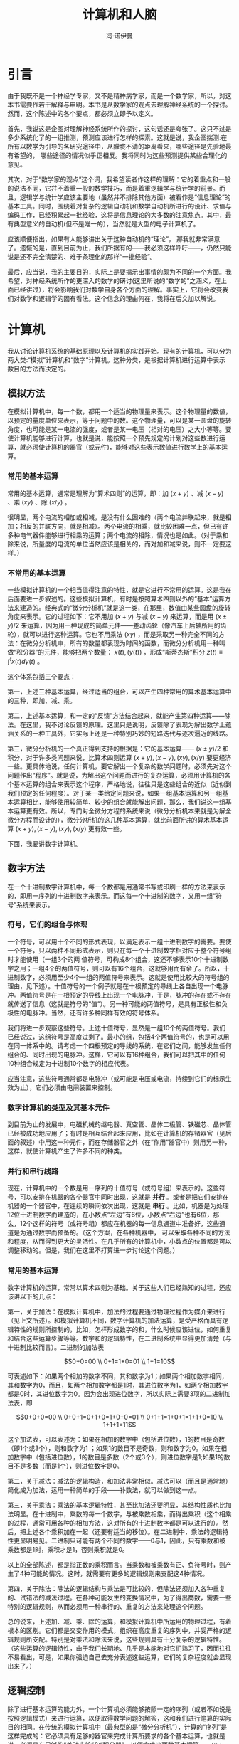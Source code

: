 #+LATEX_CLASS: book
#+LATEX_CLASS_OPTIONS:[11pt,oneside]
#+LATEX_HEADER: \usepackage{book}

#+TITLE: 计算机和人脑
#+AUTHOR: 冯·诺伊曼
#+CREATOR: 编者:wanze(<a href="mailto:a358003542@163.com">a358003542@163.com</a>)
#+DESCRIPTION: 由万泽OCR然后校对整理完成。
#+INFOJS_OPT: view:showall 


* 引言
由于我既不是一个神经学专家，又不是精神病学家，而是一个数学家，所以，对这本书需要作若干解释与申明。本书是从数学家的观点去理解神经系统的一个探讨。然而，这个陈述中的各个要点，都必须立即予以定义。

首先，我说这是企图对理解神经系统所作的探讨，这句话还是夸张了。这只不过是多少系统化了的一组推测，预测应该进行怎样的探索。这就是说，我企图揣测:在所有以数学为引导的各硏究途径中，从朦胧不淸的距离看来，哪些途径是先验地最有希望的， 哪些途径的情况似乎正相反。我将同时为这些预测提供某些合理化的意见。

其次，对于“数学家的观点”这个词，我希望读者作这样的理解：它的着重点和一般的说法不同，它幷不着重一般的数学技巧，而是着重逻辑学与统计学的前景。而且，逻辑学与统计学应该主要地（虽然幷不排除其他方面）被看作是“信息理论”的基本工具。同时，围绕着对复杂的逻辑自动机和数学自动机所进行的设计、求值与编码工作，已经积累起一批经验，这将是信息理论的大多数的注意焦点。其中，最有典型意义的自动机(但不是唯一的），当然就是大型的电子计算机了。

应该顺便指出，如果有人能够讲出关于这种自动机的“理论”， 那我就非常满意了。遗慽的是，直到目前为止，我们所据有的——我必须这样呼吁——，仍然只能说是还不完全淸楚的、难于条理化的那样“一批经验”。

最后，应当说，我的主要目的，实际上是要揭示出事情的颇为不同的一个方面。我希望，对神经系统所作的更深入的数学的硏讨(这里所说的“数学的”之涵义，在上面已经讲过），将会影响我们对数学自身各个方面的理解。事实上，它将会改变我们对数学和逻辑学的固有看法。这个信念的理由何在，我将在后文加以解说。


#+LaTeX: \mainmatter


* 计算机
我从讨论计算机系统的基础原理以及计算机的实践开始。现有的计算机，可以分为两大类:“模拟”计算机和“数字”计算机。这种分类，是根据计算机进行运算中表示数目的方法而决定的。

** 模拟方法
在模拟计算机中，每一个数，都用一个适当的物理量来表示。这个物理量的数値，以预定的量度单位来表示，等于问题中的数。这个物理量，可以是某一圆盘的旋转角度，也可能是某一电流的强度，或者是某一电压（相对的电压）之大小等等。要使计算机能够进行计算，也就是说，能按照一个预先规定的计划对这些数进行运算，就必须使计算机的器官（或元件)，能够对这些表示数値进行数学上的基本运算。

*** 常用的基本运算
常用的基本运算，通常是理解为“算术四则”的运算，即：加 $(x+y)$ 、减 $(x-y)$ 、乘 $(xy)$ 、除 $(x/y)$ 。

很明显，两个电流的相加或相减，是没有什么困难的（两个电流并联起来，就是相加；相反的并联方向，就是相减）。两个电流的相乘，就比较困难一点，但已有许多种电气器件能够进行相乘的运算；两个电流的相除，情况也是如此。（对于乘和除来说，所量度的电流的单位当然应该是相关的，而对加和减来说，则不一定要这样。）

*** 不常用的基本运算
一些模拟计算机的一个相当值得注意的特性，就是它进行不常用的运算。这是我在后面要进一步叙述的。这些模拟计算机，有时是按照算术四则以外的“基本”运算方法来建造的。经典式的“微分分析机”就是这一类，在那里，数值由某些圆盘的旋转角度来表示。它的过程如下：它不用加 $(x+y)$ 与减 $(x-y)$ 来运算，而是用 $(x \pm y )/2$ 来运算，因为用一种现成的简单元件——差动齿轮（像汽车上后轴所用的齿轮），就可以进行这种运算。它也不用乘法 $(xy)$ ，而是采取另一种完全不同的方法：在微分分析机中，所有的数量都表现为时间的函数，而微分分析机用一种叫做“积分器”的元件，能够把两个数量： $x(t) , (y(t))$  ，形成“斯蒂杰斯”积分 $z(t)\equiv \int _{  }^{ t }{ x(t)dy(t) }$ 。


这个体系包括三个要点：

第一，上述三种基本运算，经过适当的组合，可以产生四种常用的算术基本运算中的三种，即加、减、乘。

第二，上述基本运算，和一定的“反馈”方法结合起来，就能产生第四种运算——除法。在这里，我不讨论反馈的原理。这里只是说明，反馈除了表现为解出数学上蕴涵关系的一种工具外，它实际上还是一种特别巧妙的短路迭代与逐次逼近的线路。

第三，微分分析机的一个真正得到支持的根据是：它的基本运算—— $(x \pm y)/2$ 和积分，对于许多类问题来说，比算术四则运算 $(x+y),(x-y),(xy),(x/y)$ 要更经济一些。更具体地说，任何计算机，要它解出一个复杂的数学问题时，必须先对这个问题作出“程序”。就是说，为解出这个问题而进行的复杂运算，必须用计算机的各个基本运算的组合来表示这个程序，严格地说，往往只是这些组合的近似（近似到我们预定的任何程度）。对于某一类给定问题来说，如果一组基本运算和另一组基本运算相比，能够使用较简单、较少的组合就能解出问题，那么，我们说这一组基本运算更有效。所以，专门对全微分方程的系统来说（微分分析机本来就是为解全微分方程而设计的），微分分析机的这几种基本运算，就比前面所讲的算术基本运算 $(x+y),(x-y),(xy),(x/y)$ 更有效一些。

下面，我要讲数字计算机。


** 数字方法
在一个十进制数字计算机中，每一个数都是用通常书写或印刷一样的方法来表示的，即用一序列的十进制数字来表示。而这每一个十进制的数字，又用一组“符号”系统来表示。

*** 符号，它们的组合与体现
一个符号，可以用十个不同的形式表现，以满足表示一组十进制数字的需要。要使一个符号，只以两种不同形式表示，则只在每一个十进制数字相对应于整个符号组时才能使用（一组3个的两 値符号，可构成8个组合，这还不够表示10个十进制数字之用；一组4个的两值符号，则可以有16个组合，这就够用而有余了。所以，十进制数字，必须用至少4个一组的两值符号来表示。这就是使用比较大的符号组的理由，见下述）。十值符号的一个例子就是在十根预定的导线上各自出现一个电脉冲。两值符号是在一根预定的导线上出现一个电脉冲，于是，脉冲的存在或不存在就传送了信息（这就是符号的“值”）。另一种可能的两值符号，是具有正极性和负极性的电脉冲。当然，还有许多种同样有效的符号体系。

我们将进一步观察这些符号。上述十值符号，显然是一组10个的两值符号。我们已经说过，这组符号是高度过剩了。最小的组，包括4个两值符号的，也是可以用在同一体系中的。请考虑一个四根预定的导线的系统，在它们之间，能够发生任何组合的、同时出现的电脉冲。这样，它可以有16种组合，我们可以把其中的任何10种组合规定为十进制10个数字的相应代表。

应当注意，这些符号通常都是电脉冲（或可能是电压或电流，持续到它们的标示生效为止），它们必须由电闸装置来控制。

*** 数字计算机的类型及其基本元件
到目前为止的发展中，电磁机械的继电器、真空管、晶体二极管、铁磁芯、晶体管已经被成功地应用了；有时是相互结合起来应用，比如在计算机的存锗器官（见后面的叙述）中用这一种元件，而在存储器官之外（在“作用”器官中）则用另一种，这样，就使计算机产生了许多不同的种类。

*** 并行和串行线路
现在，计算机中的一个数是用一序列的十值符号（或符号组）来表示的。这些符号，可以安排在机器的各个器官中同时出现，这就是 *并行* 。或者是把它们安排在机器的一个器官中，在连续的瞬间依次出现，这就是 *串行* 。比如，机器是为处理12位十进制数字而建造的，在小数点“左边”有6位，小数点“右边”也有6位，那么，12个这样的符号（或符号耝）都应在机器的每一信息通道中准备好，这些通道是为通过数字而预备的。（这个方案，在各种机器中， 可以采取各种不同的方法和程度，从而得到更大的灵活性。在几乎所有的计算机中，小数点的位置都是可以调整移动的。但是，我们在这里不打算进一步讨论这个问题。）

*** 常用的基本运算
数字计算机的运算，常常以算术四则为基础。关于这些人们已经熟知的过程，还应该讲以下的几点：

第一，关于加法：在模拟计算机中，加法的过程要通过物理过程作为媒介来进行（见上文所述）。和模拟计算机不同，数字计算机的加法运算，是受严格而具有逻辑特性的规则所控制的，比如，怎样形成数字的和，什么时候应该进位，如何重复和结合这些运算步骤等等。数字和的逻辑特性，在二进制系统中显得更加淸楚（与十进制比较而言）。二进制的加法表 

$$0+0=00 \\
0+1=1+0=01 \\
1+1=10$$

可表述如下：如果两个相加的数字不同，其和数字为1；如果两个相加数宇相同，其和数字为0，而且，如两个相加数字都是1时，其进位数字为1，如两个相加数宇都是0时，其进位数字为0。因为会出现进位数字，所以实际上需要3项的二进制加法表，即 

$$0+0+0=00 \\
0+0+1=0+1+0=1+0+0=01 \\
0+1+1=1+0+1=1+1+0=10 \\
1+1+1=11$$

 这个加法表，可以表述为：如果在相加的数字中（包括进位数），1的数目是奇数（即1个或3个），则和数字为1 ；如果1的数目不是奇数，则和数字为0。如果在相加数字中（包括进位数），1的数目是多数（2个或3个），则进位数字是1;如果1的数目不是多数（而是1个），则进位数宇是0。

第二，关于减法：减法的逻辑构造，和加法非常相似。减法可以（而且是通常地）简化成为加法，运用一种简单的手段——补数法，就可以做到这一点。

第三，关于乘法：乘法的基本逻辑特性，甚至比加法还要明显，其结构性质也比加法明显。在十进制中，乘数的每一个数字，与被乘数相乘，而得出乘积（这个相乘的过程，通常可用各种的相加方法，这对所有的十进制数字都是可以进行的）。然后，把上述各个乘积加在一起（还要有适当的移位）。在二进制中，乘法的逻辑特性更显明易见。二进制只可能有两个不同的数字——0与1，因此，只有乘数和被乘数都是1时，乘积才是1，否则乘积就是0。

以上的全部陈述，都是指正数的乘积而言。当乘数和被乘数有正、负符号时，则产生了4种可能的情况。这时，就需要有更多的逻辑规则来支配这4种情况。

第四，关于除法：除法的逻辑结构与乘法是可比较的，但除法还须加入各种重复的、试错法的减法过程。在各种可能发生的变换情况中，为了得出商数，需要一些特别的逻辑规则，从而必须用一种串行的、重复的方法来处理这个问题。

总的说来，上述加、减、乘、除的运算，和模拟计算机中所运用的物理过程，有着根本的区别。它们都是交变作用的模式，组织在高度重复的序列中，并受严格的逻辑规则所支配。特别是对乘法和除法来说，这些规则具有十分复杂的逻辑特性。（这些运算的逻辑特性，由于我们长期地、几乎是本能地对它们熟习了，因而往往不易看出，可是，如果你强迫自己去充分表述这些运算，它们的复杂程度就会显现出来了。）


** 逻辑控制
除了进行基本运算的能力外，一个计算机必须能够按照一定的序列（或者不如说是按照逻辑模式）来进行运算，以便取得数学问题的解答，这和我们进行笔算的实际目的相同。在传统的模拟计算机中（最典型的是“微分分析机”），计算的“序列”是这样完成的：它必须具有足够的器官来完成计算所要求的各个基本运算，也就是说，必须具有足够的“差动齿轮”和“积分器”，以便完成这两种基本运算——$(x \pm y )/2$ 和 $\int _{  }^{ t }{ x(t)dy(t) }$ 。这些圆盘，即计算机的“输入”与“输出”的圆盘，必须互相连结起来（或者，更确切地说，它们的轴必须连结起来），（在早期的模型中，用嵌齿齿轮连接，后来则用电从动装置自动同步机），以便模拟所需的计算。 应该指出，连接的方式是可以按照需要而组装起来的，即随需耍解算的问题而定，使用者的意图可以贯彻在机器设计里面。这种“连接”，在早期的机器中用机械的方法（如前述的嵌齿齿轮)，后来则用插接的方法（如前述的电连接）。但不管如何，在解题的整个过程中，任何这些形式的连接，都是一种固定的装置。

*** 插入式控制
在一些最新的模拟机中，采用了进一步的办法。它们使用电的“插件的”连接。这些插入连接实际上被电磁机械继电器所控制；电磁铁使继电器通路或断路，因而产生电的激励，使连接发生变换。这些电激励可以由穿孔纸带所控制；在计算中，在适当瞬间发出的电信号，可以使纸带移动和停止（再移动，再停止 $\cdots \cdots$ 等等）。

*** 逻辑带的控制
刚才我们所说的控制，就是指计算机中一定的数字器官达到某一预定条件的情况，比如，某一个数开始变为负号，或者是某一个数被另一个数所超过等等。应当注意，如果数是用旋转圆盘来表示，它是正号或负号，就从圆盘通过零点向左还是向右转动来判定；一个数被另一数超过，则可以从它们的差成为负数而察觉出来等等。这样“逻辑”带的控制（或者更恰当地说,一种“与逻辑带控制相结合的计算状态”），是在基本的“固定连结”控制的基础之上的。

数字计算机就是从这些不同的控制系统开始的。但是，在讨论这个问题之前，我还要先对数字计算机作出一般的评述，并评述它和模拟计算机的关系。

*** 毎一基本运算只需要一个器官的原理
在开始，必须强调，数字计算机中的每一基本运算，只需要一个器官。这和大多数的模拟机相反。大多数模拟计算机是每一基本运算需要有足够多的器官，需要多少要看待解算的问题的情况而定（前面已经讲过）。但是，应该指出，这只是一个历史的事实而不是模拟机的内在要求。模拟计算机（上面所讲过的电连结方式的模拟机），在原则上，也是能够做到每一基本运算只需要一个器官的，而且它也能够采用下文所讲到的任何数字型的逻辑控制。（读者自己可以不很因难地证明，上面已经讲到的“最新”型的模拟机的控制，已经标志着向运算方式[fn::运算方式，原文是modus operandi（拉丁文），原意为运算状态或运算方法，因用此译名。——译者。]的转变。）

应该进一步说明，某些数字计算机也会或多或少地脱离了“每一基本运算只需要一个器宫”的原则，但是，再作一些比较简单的解释，这些偏离也还是可以被纳入这个正统的方案中的。（在某些情况下，这只不过是用适当的相互通讯的方法来处理双重机（或三重机）的问题而已。）在这里，我不准备进一步讨论这个问题了。

*** 由此引起的特殊记忆器官的需要
“每一基本运算只需要一个器官”的原则，需要有较大数量的器官才能被动地存储许多数，这些数是计算过程的中间结果或部分结果。就是说，每一个这种器官，都必须能“存储”一个数（在去掉这器官中前已存储的一个数之后）。它从另外一个当时与它有连结的其他器官，把这个数接受过来；而且当它受到“询问”时，它还能够把这个数“复述”出来，送给另外一个此时与它连结的器官。上述的这种器官，叫做“存储寄存器”。这些器官的全体，叫做“记忆”。在一个记忆中存储寄存器的数量，就是这个记忆的“容量”。

我们现在能够进而讨论数字计算机的主要控制方式了。这个讨论，最好从描述两个基本类型入手，并且接着叙述把这些类型结合起来的若干明显的原则。

*** 用“控制序列”点的控制
第一个已被广泛采用的基本控制方法，可以叙述如下（这里已经作了若干简化与理想化）：

计算机包括一定数量的逻辑控制器官，叫做“控制序列点”，它具有下面所讲的功能（这些控制序列点的数量相当可观，在某些较新型的计算机中，可以达到几百个）。

在采用这一种系统时，最简单的方式是:每一个控制序列点连接到一个基本运算器官上，这个运算器官受它所驱动。它还连结到若干存储寄存器上，这些寄存器供给运算的数字输入；同时，又接到另一寄存器上，这个寄存器接受它的输出。经过一定时间的延滞（延滞时间必须足以完成运算），或者在接收到一个“运算已完成”的信号之后，这个控制序列点就驱动下一个控制序列点，即它的“承接者”。（如果运算时间是变量，它的最大值为不定值或者是不能允许地漫长的话，那么，这个过程当然就需要有与这个基本运算器官的另一个增添连结。）按照这样的连接，以相同的办法一直作用下去。一直到不需要再操作为止，这就构成了一个无条件的、不重复的计算方式。

如果某些控制序列点连接到两个“承接者”上面(这叫做“分支点”），那么，就可能产生两种状态——A和B，从而得到更错综复杂的方式。A状态使过程沿第一个承接者的途径继续下去，B状态则使过程沿第二个承接者的途径继续下去。这个控制序列点，在正常时，是处在A状态的，但由于它接到两个存储寄存器上面，其中的某些情况会使过程从A变为B，或者反过来，从B变为A。比如：如果在第一个存储寄存器中出现负号，那就使过程从A转变到B；如果在第二个存储寄存器中出现负号，那就使过程从B转变到A。（注意：存锗寄存器除了存储数字之外，它还存储数字的正号或负号，因为这是任一两值符号的前置符号。）现在，就出现了各种可能性：这两个承接者可表示计算的两个析取分支。走哪个分支，取决于适当地预定的数字判据。（当“从B到A”是用来恢复进行一项新演算的原始状态时，则控制“从A到B”。）这两个待选择的分支也可能在后来重新统一起来，汇合到与下一个共同的承接者的连结上面。但是，还有一个可能性：两个分支之一，比如是被A所控制的那一个，实际上又引回到起初我们所说的那个控制序列点上（就是在这点上分为两分支的），在这种情况下，我们就遇到一个重复的过程。它一直迭代到发生一定的数字判据为止（这个判据就是从A转变到B的指令）。当然，这是一种基本的迭代过程。所有这些方法，都是可以互相结合和重叠的。

在这种情况下，正如已经讲过的模拟机的插入式控制一样，电连接的整体，是按照问题的结构而定的，即按照要解算的问题的算式而定，也就是依照使用者的目的而定。因此，这也是一种插入式的控制。在这种方式中，插接的模式可随解算问题的不同而变化，但是，在解算一个问题的全部过程中，插入方式是固定的（至少在最简单的装置中是如此）。

这个方法，可以从许多途径使它更精细起来。每一个控制序列点可以和好几个器官连接，可以激励起超过一次以上的运算。正如在上面讲过的模拟机的例子一样，这种插入连接实际上可以由电磁机械继电器去控制，而继电器又可通过纸带来控制，在计算中所产生的电讯号，使纸带移动。我在这里，就不进一步叙述这种方式所可能产生的各个变化了。

*** 记忆存储控制
第二种基本的控制方法，是记忆存储控制，它的进展很快，已经将要取代第一种方法了。这个方法可以叙述如下（这也还是作了若干简化了的）。

这种控制方式，在形式上和插入控制方法有若干相似之处。 但是，控制序列点现在由“指令”所代替了。就体现在这种方式中的大多数情况来说，一个“指令”，在物理意义上是和一个数相同的（指计算机所处理的数，参阅上文）。在一个十进制计算机中，它就是一序列十进制数字（在我们第二章中所举的例子里，它就是12个带有或不带有正、负号的十进制数字。有时，在标准的数的位置中，包含着一个以上的指令，但这种情况这里不必讨论）。

—个指令，必须指出要执行的是哪一种基本运算，这个运算的输入将从哪一个记忆寄存器中取得，运算后的输出要送到哪一个记忆寄存器去。要注意，我们已预先假定，所有的记忆寄存器的编号是成系列的，每一记忆寄存器的编号数目，叫做它的“地址”。同时，给各个基本运算编上号码，也是很便当的。这样，一个指令，只要简单地包括运算的编号和记忆寄存器的地址就成了，它表现为一列十进制数字（而且它的顺序是固定的）。

这种方式，还有一些变种。但是，在目前的叙述中，它们并不特别重要。比如，一个指令，用上面讲过的方法，也可以控制一个以上的运算；也可以指示它所包含的地址，在进入运算过程之前，以某一特定方法加以修改。（通常运用的、实际上也是最重要的修改地址的方法，是对各个地址增加一个特定的记忆寄存器。）或者，也可以用另外一些方法。如用特别的指令来控制这种修改，或者使一个指令只受上述各个操作中的某一组成部分的影响。

指令的更重要的方面是: 如上面讲过的控制序列点的例子一样，一个指令必须决定它的承接者——是否有分支（参阅上文）。我曾指出过，一个指令通常在物理意义上是和一个数相同的。因此，存储指令的自然方法（在所控制的解题过程中），是把它存锗在记忆寄存器里。换句话说，每一指令都存锗在记忆中，即在一个规定的记忆寄存器中，也就是在一个确定的地址中。这样，就给我们对指令承接者的处理，提出了许多条特定的途径。因此，我们可以规定，如果一个指令的地址在 $X$ ，其承接者的指令地址则在 $X+1$ （除非指明是逆接的情况）。这里说的“逆接”，是一种“转移”，它是一种指明承接者在预定地址 $Y$ 的特殊指令。或者，一个指令中也可以包括“转移”的子句，以规定它的承接者的地址。至于“分支”，可以很方便地被一个“有条件的转移”指令所掌握。这种有条件的转移指令，规定承接者的地址是 $X$ 或 $Y$ 。是 $X$ ，还是 $Y$ ？取决于一定的数字条件是否出现——也就是说，一个给定地址 $Z$ 的数宇，是不是负数。这样的一种指令，必须包含着一个编号，作为这种特殊形式指令的特征（这个特别的数字符号，它在指令中所占的位置，以及它的作用，和上面讲过的标志基本运算的符号是一样的），而且地址 $X, Y, Z$ 都表现为一序列的十进制数字（见上文所述）。

应该注意本节所讲的控制方式和上文讲过的插入式控制的重要区别：插入控制序列点是眞实的、物质的对象，它们的插件连结表达了要计算的问题。本节所讲的这种控制的指令，则是一种概念上的东西，它储存在记忆中；记忆中的这一特定部分，表达了要计算的问题。由于这样，这种控制方式被称为“记忆存储控制”。

*** 记忆存储控制的运算方式
在上述情况下，由于进行全部控制的各项指令都在记忆中，因而能够取得比以往任何控制方式更高的灵活性。计算机在指令的控制下，能够从记忆中取出数（或指令），对它进行加工（好像数的运算一般），然后把它归还到记忆中去（回到它原来的或其他的位置上）。这也就是说，这种方式能够改变记忆的内容——这就是正常的运箅方式。特别是它能够改变指令（因为指令存在记忆里）， 改变控制它自己的动作的有关指令，所以，建立所有各种复杂的指令系统都是可能的。在系统中，可以相继地改变指令，整个计算过程在这样控制之下进行。因此，比仅仅是重复过程复杂得多的系统，都是可能办得到的。虽然这种方法十分勉强和十分复杂，它仍然被广泛采用了，而且在现代的机械计算——或者更恰当地说，在计算程序——的实践中，具有非常重要的作用。

当然，指令系统——它意味着要解出的问题和使用者的意图是通过把指令“装放”进记忆里去的办法来同计算机互通信息。这通常是由预先准备好的纸带、磁带或其他相类似的媒介来完成的。


*** 控制的混合方式
上面讲过的两种控制——插入式和记忆存储式，可以形成各种不同的组合。关于这方面，还可以说几句。

考虑一台插入控制的计算机，如果它具有和记忆存储控制计算机所具有的那种记忆部分，它就可能用一序列数字（以适当的长度）来描述它的插接的全部状态。这个序列存储在记忆中，大体上占有几个数码的位置，即几个顺序的记忆存储器。换句话说，它可以从若干个顺序的地址中找到这个序列，其中头一个地址，可以作为这一串地址的缩写，代表整个序列。记忆部分可以负载几个这样的序列，表示几个不同的插接方案。

此外，计算机也可能是完全的记忆存储的控制方式。但除这种系统的本来有的指令外（参见上述），还可以有下列形式的指示。第一，一种使插接件复位的指令，根据在规定的记忆地址中存储的数字序列，使插接件复位。第二，一种指令的系统，能够改变各插接件中的某一定的单项。（请注意，上面这两种指令，都要求插入件必须受电控制装置——如继电器，或真空管，或铁磁芯等的作用。）。第三，一种指令，能够使控制方式从记忆存储式转为插入式。

当然，插入式方案还必须能够指定记忆存锗控制（它可预设为一规定的地址）作为一个控制序列点的承接者（如果在分支的情况下，则作为承接者之一）。



** 混合数字方法
上面的这些评述，已经足以描绘出在各个控制方式及其相互组合中的灵活性。

应该引起我们注意的更进一步的计算机的“混合”类型，是模拟原则和数字原则同时存在的计算机类型。更准确地说，在这种计算机的设计方案中，一部分是模拟的，一部分是数字的，两者互通信息（数字的材料），幷接受共同的控制。或者是，这两部分各有自己的控制，这两种控制必须互通信息（逻辑的材料）。当然，这种装置要求有能从已给定的数字转换成为模拟量的器官，也要求有从模拟量转换成为数字的器官。前者意味着从数字表达中建立起一个连续的量，后者意味着测量一个连绩的量幷将其结果以数字形式表现出来。完成这两个任务的各种元件，包括快速的电元件，是我们所熟知的。

*** 数的混合表现，以及在此基础上建造的计算机
另一类重要的“混合”型计算机，是这样的一些计算机，它在计算程序中的每一个步骤（但是，不是它的逻辑程序）,都包含了模拟的原则和数字的原则。最简单的情况是：每一个数，部分地以模拟方法表示，部分地以数字方法表示。我在下面将描述这样的一个方案，它常常表现于元件和计算机的建造和设计以及一定类型的通讯中，虽然目前还没有一种大型机器是用这种方案来建造的。

这种系统，我把它叫做“脉冲密度”系统，每一个数用一序列的顺次的电脉冲来表示（在一条线路上），因此序列的长度是各不相同的，但脉冲序列的平均密度（在时间上）就是要表达的数。当然，必须规定两个时间间隔 $t_1$ 和 $t_2$ （ $t_2$ 应比 $t_1$ 大得相当多），上述的平均数必须在 $t_1$ 与 $t_2$ 时间之内。问题中的数，如以这种密度表示时，必须先规定它的单位。或者，也可以让这个密度不等于这个数的本身，而等于它的适当的（固定的）单调函数（monotone function）——比如，它的对数（采用这一办法的目的，是当这个数很小时，可以得到较好的表达；但当这个数很大时，这种表达方法就较差了，而且会带来所有连续的阴影〔shadings〕）。

我们可以设计出能把算术四则应用于这些数的器官。于是，脉冲密度表示数的本身，而两个数的相加，只要把这两个序列的脉冲加起来就成。其他的算术运算比较需要一点窍门，但是，适用的、多少也算是巧妙的方法也还是存在的。我在这里，将不讨论如何表示负数的问题，这个问题用适当的方法还是容易解决的。

为了获得适当的准确度，每一序列在每一时间间隔 $t_1$ 内，必须包括许多个脉冲。如果在计算过程中，需要改变一个数，则它的序列的密度须随之改变，这就使这一过程比上述的时间间隔 $t_2$ 慢。

在这种计算机中，数的条件之读出（为了逻辑控制的目的），可能带来相当的麻烦。但是，仍然有许多种装置可以把这样的数（一个时间间隔内的脉冲密度）转换为一个模拟的量。（比如，每个脉冲，可以向一个缓漏电容器供给一次标准充电〔通过一给定电阻〕，并将它控制在一个合理的稳定电压水平和电漏电流值上。这两者都是有用的模拟量。）上面已经讲过，这些模拟量能够用来进行逻辑控制。

在叙述了计算机的功能和控制的一般原则之后，我将对它们的实际使用以及支配它的原理作若干述评。

** 准确度
让我们首先比较模拟计算机和数字计算机的运用。

除了其他各方面的考虑外，模拟计算机的主要局限性是它的准确度问题。电模拟机的准确度难得有超过 $1:10^3$ 的，甚至机械的模拟机（象微分分析机）在最好的情况下也只能达到 $1:10^4$ 至 $1:10^5$ 。而另一方面，数字计算机却能达到任何我们所需要的准确度。比如，我们已经讲过，12位十进制计算机，就标志着 $1:10^12$ 的准确度（我们在后面还要进一步讨论,这已经标志着现代计算机的相当典型的准确度水平）。还应该注意，数字计算机要提高准确度的话，比模拟机容易。对微分分析机来说，从 $1:10^3$ 提高到 $1:10^4$ 的准确度，还比较简单，从 $1:10^4$ 要提高到 $1:10^5$ ,就已经是现有技术所可能达到的最佳结果;用目前已有的方法，再要使准确度从 $1:10^5$ 提髙到 $1:10^6$ ,则是不可能的了。而另一方面，在数字计算机中，使准确度从 $1:10^12$ 提高到 $1:10^13$ ，仅仅是在12位数字上加上1位，这通常只意味着在设备上相对地增加 $1/12 = 8.3%$ （而且还不是计算机装置的每一部分都要如此增加），同时在速度上只损失同一比例（也不是每一处的速度都要损失），这两者的变化，都是不严重的。拿脉冲密度系统和模拟系统来比较，脉冲密度系统的准确度更差。因为在脉冲密度系统中， $1:10^2$ 的准确度要求在时间间隔 $t_1$ 中，有 $10^2$ 个脉冲，就是说，单单就这个因素来说，机器的速度就要减少100倍。速度按这样的数量级减少，是不妙的，如果要作更大的减少，一般就认为是不能允许的了。


*** 需要高度的准确度（数字的）之理由
可是，现在会产生另外一个问题，为什么这样高度的准确度（例如在数字计算机中为 $1:10^{12}$ ） ，是必要的呢？为什么典型的模拟机( $1:10^4$ )或甚至脉冲密度系统( $1:10^2$ )的准确度是不够的呢？ 我们知道，在大多数应用数学问题和工程技术问题中，许多数据的准确度不会优于 $1:10^3$ 或 $1:10^4$ ，甚至有时还达不到 $1:10^2$ 的水平。所以，它们的答案也用不着达到更髙的准确度，因为这样提高准确度是没有意义的。在化学、生物学或经济学的问题中，或在其他实际事务中，准确度的水平甚至还要低一些。可是，在现代高速计算方法的一贯经验中，都说明了：对于大部分的重要问题，甚至 $1:10^5$ 的水平还是不够用的。具有像 $1:10^{10}$ 和 $1:10^{12}$ 准确度水平的数字计算机，在实践中已被证明很有必要。这个奇怪的现象之理由，是很有趣和很有意义的。它和我们现有的数学的与数值过程的固有结构有关。

标志这些过程的特性的事实是：当这过程分析为它的各个组成元素时，过程就变得非常长了。对所有适于运用快速电子计算机的问题来说（即至少是具有中等复杂程度的问题），都是如此。根本的理由，是因为我们现在的计算过程，要求把所有的数学函数分析为基本运算的组合，即分析为算术四则或其他大致相当的运算程序。实际上，绝大多数的函数只能用这种方法求得近似值，而这种方法意味着在绝大多数情况下，需要很长的、可能是迭代的一序列基本运算（见前文所述）。换句话说，必要的运算之“算术深度”，一般是很大的。还应指出，它的“逻辑深度”则是更大的；同时，由于一个相当重要的原因——比如：算术四则必须分解为基本的逻辑步骤，因而每一次运算本身都是一条很长的逻辑链子。但是，我们这里只需要谈谈算术深度的问题。

如果有很大量的算术运算，则每一次运算所出现的误差是叠加的。由于这种误差主要地（虽然还不是完全地）是随机的，如果有 $N$ 次运算，误差将不是增加 $N$ 倍，而是大约增加 $\sqrt{N}$ 倍。仅从这一点道理来说，要得到一个 $1:10^3$ 准确度的综合结果，还不需要每一步运算都要达到 $1:10^{12}$ 的准确度。因为只有当 $N$ 为 $10^{18}$ 时， $\frac { 1 }{ 10^{12} } \sqrt{N} \cong \frac { 1 }{ 10^3 }$ 。而在最快速的现代计算机中， $N$ 也很难得大于 $10^{10}$ 。（一个计算机，每一步算术运算只需要20微秒，充其量来说，每个问题大约要解48小时，即使这样， $N$ 也只是 $10^{10}$ 左右！）。但 是，我们还得考虑其他的情况。在计算过程中所进行的运算，会把前一歩运算所发生的误差放大了。这将会极快地超过于刚才讲过的每一步准确度与要求综合结果的准确度之间的数字差距。上面讲过， $1:10^3$ 被 $1:10^{12}$ 除，得 $10^9$ ；但是，只要有425次顺次的运算，如果每一步运算只发生5%的误差，依次递增的结果，就会达到 $10^9$ 的误差了。我在这里，不准备对此问题作具体的、实际的估计，特别是因为计算技术中已有不少办法减低这个效应。但不管怎样，从大量经验所得到的结论来看，只要我们遇到的是相当复杂的问题，上述的髙度准确度水平是完全必要的。

在我们离开计算机的直接问题之前，我还要讲一下关于计算机的速度、大小以及诸如此类的事情。

** 现代模拟计算机的特征
在现有的最大型的模拟计算机中，基本运算器官的数目，大体上是一两百个左右。当然，这些器官的性质，取决于所采用的模拟过程。在不久以前，这些器官已趋向于用电的、至少也是电气-机 械的结构了（机械级是用来提高精确度的，见上述）。如果具备了周密细致的逻辑控制，这可以给这个系统加上一定的典型的数字执行器官（象所有这种类型的控制系统一样），这些器官是电磁机械继电器或真空管等（在这里，对真空管没有用到最大的速度）。 这些元件的数目，可以多到几千个。这样的一台模拟计算机，其投资甚至可能达到一百万美元的数量级。

** 现代数字计算机的特征
大型数宇计算机的结构，更加复杂。它由“作用”器官和具有“记忆”功能的器官组成。对于记忆器官，我将把“输入”和“输出”的器官都包括在内，虽然这在实践中还不是普遍应用了的。

作用器官是这样的。第一，这些器官进行基本的逻辑操作: 读出叠合，把各个脉冲结合起来，并可能也要读出反叠合（此外，就不需要具有再多的功能了。虽然有时也还有更复杂的运辑运算器 官）。第二，这些器官可以再产生脉冲：恢复逐渐消耗的能量；或: 只把机器的这部分的脉冲，简单地提高到另一部分的较高的能量水平上面来（这两种功能都叫做放大）。有些器官，还可以恢复脉冲所需要的波形和同步（使之在一定的允差和标准之内）。请注意，我刚才所说的第一种逻辑运算，正是算术运算的基本要素（参阅上文）。


*** 作用元件，速度的问题
所有上述的功能，从历史顺序上说，是由下列元件来完成的：电-机械继电器,真空管，晶体二极管，铁磁芯，晶体管，或各种包括上述元件的小型线路。继电器大约可以达到每个基本逻辑动作需 要 $10^{-2}$ 秒的速度。真空管则可以把速度提髙到 $10^{-5}$ 到 $10^{-6}$ 秒的数量级（在最佳的情况下,可达到 $10^{-6}$ 秒的一半或四分之一）。铁磁芯和晶体管等，即被归类为固态装置的元件，大约可以达到 $10^{-6}$ 秒的水平（有时可达 $10^{-6}$ 秒的几分之一）；而且差不多可扩展到每基本逻辑动作只需 $10^{-7}$ 秒的速度领域内，甚至还可能更快一些。其他还有一些装置（我们这里不拟讨论了），可以使速度更进一步提高。我预期，在下一个十年，我们有可能达到 $10^{-8}$ 至 $10^{-9}$ 秒的速 度水平。

*** 所需的作用元件的数目
在大型现代计算机中，作用器官的数目，随计算机类型之不同而各异，大约从3,000个到30,000个左右。在其中,基本的算术运算通常是由一种组件来完成的（更准确地说，是由一组或多或少地 合并起来的组件来完成的)。它叫做“算术器官”。在一个大型的现代计算机中，这个器官，大约包括从300个到2,000个的作用元件，随型式不同而定。

我们在下面还要说到，若干作用器官的一定组合，可用来完成某些记忆的功能。一般地说，这需要200个到2,000个作用器官。

最后，适当的“记忆”集合，需要有辅助的子组件，它由作用器官组成，用以为记忆集合服务和管理它们。对于那些不包括作用器官的记忆集合来说（详见后文。用该处的术语来说，这是记忆分级的第二级水平），这个功能可能需要300至2,000个作用器官。 对于整个记忆的各个部分来说，相应需要的辅助的作用器官，可能相当于整个计算机作用器官的50%左右。


*** 记忆器官的存取时间和记忆容量
记忆器官属于几种不同的类别。据以分类的特征是“存取时间”。存取时间可定义如下: 第一，存取时间是存储已在计算机其他部分出现的数的时间。（通常是在作用器官的寄存器中出现的，见 下文。）或者是移出记忆器官中已经存入的数的时间。第二，当被 “询问”时，记忆器官对机器的其他部分，“重述”已经存入的数所需要的时间。这里所说的机器的其他部分，是指接受这个数的元件（通常是指作用器官的寄存器）。为方便起见，可以把这两个时间分别说明（叫做“存入”时间或“取出”时间）；或者就用一个数值，即用这两个时间中较大的一个来代表，或者用它们的平均数。再者，存取时间可能变化，也可能不变化，如果存取时间并不取决于记忆地址，它就叫做“随机存取”。即使存取时间是可变的，我们也只采用它的一个数值，通常是用它的最大值，或用它的平均值。（当然，存取时间的平均值，将取决于待解算问题的统计性质。）不管怎样，为了简化起见，我在这里将只使用一个单一的存取时间值。

*** 以作用器官构成的记忆寄存器
记忆寄存器可以用作用器官构成。它们具有最短的存取时间，但却是最费钱的。这样的一个寄存器，连同它的存取设备，对每一个二进制数字（或每一个正号、负号），就需要至少是4个真空管的 线路（如用固态元件时，可以少一点儿）。而对每个十进制数字来说，真空管的数目还要大4倍以上。我们上面讲过的12位十进制数字（和正、负符号）的系统，则一般需要196个真空管的寄存器。 但另一方面，这样的寄存器具有一个或两个基本反应的存取时间，这些时间和其他各种可能的时间比较起来，还是非常快的。同时，有几个这样的寄存器可以为整个装置带来一定的经济效益；对于其他形式的记忆器官来说，必须用这种作用器官构成的寄存器，作为“存入”和“取出”的器官；而且，作为算术器官的一部分，也需要有一个或两个（某些设计中甚至还需要三个）的这种寄存器。总而言之，如果这种寄存器的数目适当的话，它会比我们初看起来的估计要经济一些，同时，在这个范围内，计算机的其他器官也很需要这样的记忆寄存器作为其附属部分。可是，把这种作用器官构成的记忆寄存器，用来配备大容量的记忆器官，看来是不适宜的。而这样大容量的记忆器官是几乎所有的大型计算机都需要的。（请注意，这个观察推论只是适用于现代的计算机，即在电子管时代及其以后的计算机。在此以前的继电器计算机中，继电器就是作用器官，而用继电器构成的记忆寄存器则是记忆的主要形式。因此，请注意，以下的讨论，也请读者了解为仅是适用于现代计算机的。）

*** 记忆器官的谱系原理
如上所述，对于那些庞大的记忆容量，必须运用其他型式的记忆器官。因此，就引入了一个记忆的“谱系”原理（Hierarchic principle）。这个原理的意义可叙述如下：

一个计算机，为了完成它的应有功能(解算要它解答的问题)， 它需要一定数目的记忆容量，比如说，在一定的存取时间〖时，需荽 记忆N个宇。要在存取时间£内提供这个字，可能存在着技术 上的困难，或者在经济上非常昂贵(技术上的困难，也往往是通过昂 贵的费用表示出来的)。但是，在这个存取时间《内，可能幷不需要 提供所有的这#个字，而只需要提供一个相当戚少了的数目—— 个字。而且，当在存取时间£内供应了	个字之后，整个容量

的JV个字，只是在一个更长的存取时间，时才需要。这样分析下 去，我们可能进一步遇到这样的情况：在一个长于〖而短于，的存 取时间内,提供一定的中间容量——即少于N字而多于M宇，可能 是最经济的。最普通的方案，是规定一序列的记忆容量况丶凡丶… iV^丶况以及一序列的存取时间‘心…‘以*。这样的两个谱 系的序列，使全部记忆容量划分得更加精确；而存取时间的规定 则比较放松了一点。这两个谱系的序列是：

<^，和纟而且在存取时间6时，需要相应的 容量iV；个字，此处（为了使这两个序列和我们 刚才所说的一致，读者应该了解，凡=况“=，。） 在这个方案中，每一个*_的值，代表记忆谱系的一个水平；记忆的 谱系，共有个水平。
B忆元件，存取间题
在一个现代的大型高速计算机中，记忆谱系的水平总数，将至 少是三级，或可能是四级丶五级水平。

第一级水平，常常就是指我们在上面讲过的寄存器的水平。这


一级的风，在差不多所有的计算机设计中，都至少是3个字，或者 更多一些。有时甚至曾提出要达到20个字。存取时间则是计 算机的基本开关时间（或可能是这个时间的两倍)。.

第二级的水平，常常是靠专门的记忆器官的帮助来达到的。这 些专门的记忆器官，和计算机其他部分用的开关器官不同，和用于 上述第一级水平的开关器官不同。这个水平所用的记忆器官，通 常须有记忆容量#2,约从几千个字到几万个字（几万个字的容量， 在目前还是在设计阶段中）。其存取时间& 一般比上述第一级水 平的存取时间^长5倍至10倍。

更髙级的各级水平，其记忆容量W的增加，一般是每级增加 10倍左右。存取时间6的增长，比这还要快一些。但是，同时还须 考虑限制和规定存取时间的若干规则C参见后文)。现在就进一步 详细讨论这个问题，似乎是过于具体了。

最快速的记忆元件，即专门的记忆器官（不是作用器官，见前 述），是某些静电装置和磁心阵列。在目前来看，磁心阵列的使用， 肯定居于优势，虽则其他的技术方法（静电丶铁-电体等)也可能再 入或进入达个领域。在记忆谱系的较高的水平上面，目前使用磁 鼓和磁带的最多，磁盘也曾被建议采用幷加以探索。
存取时两的槪念之复杂性
上面所讲的三种装置，都受特殊的存取规则和限度所制约。磁 鼓的各个部分，是顺序地和循环地出现的，以供存取。磁带的记忆 容量实际上是无限制的，其各个部分的出现则按照一个固定的直 綫顺序，需要时，它还可以停下来或反向移动。所有这些方案，都 可以和各种不同的安排结合起来，以便使计算机的功能和固定的 记忆序列之间得到特定的同步。


任何记忆谱系的最后一级，都必须和外间世界发生关系。所 谓外间世界，是计算机所关连的外界，也就是计算机能够直接互通 讯息的外界，换句话说，就是计算机的输入和输出器宫。计算机的 输入和输出器官，一般都是用穿孔纸带或卡片；在输出端，当然也 有用印刷纸片的。有时，磁带是计算机最后的输入-输出系统，而 把它翻译成为人们能够直接使用的媒介（穿孔卡片或印刷纸片）的 工作，则是在机器以外进行的。

下面是若干存取时间的绝对值：现有的铁磁芯记忆装置，是 5〜15微秒。静电记忆装置，是8〜20微秒。磁鼓记忆装置，每分 钟2,500〜20,000转，即每转24〜3毫秒，在这24〜3毫秒内，可供 应1〜2,000个字。磁带的速度，已达每秒70,000綫，即毎14微秒 1綫，一个字约包含5〜15綫。

直接地址的原理

所有现有的计算机及其记忆装置，都使用“直接地址”。就是 说，记忆中的每一个字，都有一个自己的数码地址，作为这个字以 及它在记忆中的位置的唯一标志。（上面所说的记忆，是指记忆谱 丶系的各个水平的总体而言。）当记忆的字在读出或写出时，即须明 确规定它的数码地址。有时，幷不是记忆的所有部分都是在同一 时间里能够存取的。（见上述；在多级记忆中，可能不是所有的记 忆都在同一时间内被接受的，而是按一定的存取优先规定先后被 接受。）在这种情况下，对记忆的存取，取决于在需要存取时计算机 的一般状况。可是，对于地址和地址的指定位置，则永远不应该有 任何含糊之处。


第二部分人脑
我们在上面的讨论，已经提供了比较的基础，而比较则是本书 的目的。我曾相当详细地叙述了现代计算机的本质，以及组成计 算机的宽广的可供抉择的种种原理。现在，我们有可能转入另一 项比较，即与人类神经系统的此较。我将讨论这两类“自动机”之 间的相似与不相似之点。找出它们相类似的要素，将引向我们所 熟悉的领域。同时，还有若干不相类似的要素。这些相异之处，不 仅存在于大小尺寸和速度等比较明显的方面，而且存在于更深入丶 更根本的方面，包含:功能和控制的原理，总体的组织原理等等。我 的主要目的，是探讨后一方面。但是，为了对这些作出恰当的评 价，把相类似的地方和那些更表面的不同之处（如大小丶速度等）， 幷列和结合起来讨论，也是需要的。因此，下面的讨论，也同时对 这些内容给以相当的强调。
第八章神经元功能简述

对神经系统作最直接的观察，会觉得它的功能显时易见地是 数字型的。我们有必要比较充分地讨论这个事实，以及讨论作出 这一判断所依据的构造和功能。

神经系统的基本元件，是神经细胞，或称神经元。神经元的正 常功能，是发出和传播神经脉冲。这个脉冲,是一种相当复杂的过 程，有着各种不同的表现——电的丶化学的和机械的。但是，看来


它却是一个相当单一的规定的过程，就是说，它在任何条件下都是 一致的；对于变化范围相当广阔的刺激来说，它表现出一种在本质 上是可以再现的丶单一的反应。

让我较详细地讨论和这本书的内容有关的神经豚冲的各个方

面。
第九章神经脉冲的本质

神经细胞包含一个细胞体，从它那儿，还直接或间接地引出一 个或多个分支。每一个分支，叫做细胞的轴突（axon)。神经豚冲 就是沿着每一根轴突所传导的一种连绩的变化。传导一般是以固 定的速度进行的，这个速度也可能是神经细胞的一个功能。正如 前面所说，上述变化的情况，可以从多方面来看。它的特征之一是 必然存在着一种电扰动5事实上，人们往往也把这个变化描述为一 种电扰动。这个电的扰动，通常具有大约50毫伏的电位和约1毫 秒的时间。与电扰动同时，沿着轴突还发生着化学变化。即在豚 冲电位和经过的轴突面积内，细胞内液(intracellular fluid)的离子 构成起了变化，因而，轴突壁（细胞膜）的电化学性质——如电导 率丶磁导率等，也起了变化。在轴突的末端，化学性质的变化就更 加明显；在那里，当豚冲到达时，会出现一种特殊的具有标志性的 物质。最后，可能还有着机械变化。细胞膜各种离子导磁率的变 化，很可能只能从它的分子的重新取向排列才能发生，这就是一种 机械变化，即包括这些构成成分的相对位置的变化。

应该说明，所有这些变化都是可逆的。就是说，当豚冲过去之 后，所有轴突周围的各种条件丶所有它的耝成部分，都可以恢复到

原来的状态。

因为所有这些效应，都在分子的水平上进行（细胞膜的厚度， 大约只有几个十分之一微米左右，即约l〇_B厘米。这就是细胞膜 所包括的大的有机分子的尺寸)。因此，上述电的丶化学的和机械 的效应，其间的区分是不很淸楚的。在分子水平上，在这些变化之 间，幷无截然的区别:每一次化学变化，都是由决定分子相对位置变 化的分子内力的变化而引起的，因此，它又是机械的诱发过程。而 且，每一个这样的分子内力的机械变化，都影响到分子的电性质， 因而引起电性质的变化和相对电位水平的变化。总之，在通常的 (宏观）尺度上，电的丶化学的丶机械的过程，是能够明确区分的，不 属于这一类，就属于那一类；但是，在接近分子水平的神经细胞膜 中，所有这些方面都合幷起来因此，很自然地，神经豚冲就成 为这样一种现象，我们可以从这几个方面中的任何一个方面去考 察它。
剌激的过程

如前所述，已经充分显现出来的神经豚冲是可以比较的，而不 管它是怎样被诱发出来的。由于它的特性幷不是非常明确的（它 可以被看作是电的过程,也可以看作是化学的过程等），因此，它的 诱发原因，同祥也可以旣归之于为电的原因，又归之于化学的原 因。而且，在神经系统内，大多数的神经豚冲，又是由一个或多个 其他神经豚冲所引起的。在这些情况下，这一诱发的过程(神经脉 冲的剌激)，可能成功，也可能不成功。如果它失败了，那就是最初 发生了一个扰动，而在几毫秒之后，扰动就消失了，沿着轴突幷没 有扰动的传导。如果它成功了，扰动很快就形成一种标准的形式 (近似于标准)，幷以此形式沿着轴突传导。这就是说，如上所述，

这一标准的神经豚冲将沿着轴突移动，看来，不管诱发过程的具体 细节如何，神经脉冲在表现形式上是相当地独立的。

神经脉冲的刺激，—般产生在神经细胞的细胞体内或其附近〇 它的传导，则是沿着轴突进行的。

由脉冲引起的剌激脉冲的机制，它的数字特性

我现在可以回到这一机制的数字性质上面来。神经豚冲可以 很淸楚地看作是两值符号，它的含意是：无豚冲时表示一个值（在 二进制数字中为0)，豚冲出现时表示另一个值（在二进制数字中 为1)。当然，它应该被描述为在某一特定轴突上的变化（或者，不 如说是在某一特定神经元上各轴突的变化)，幷且，可能在相关于 其他事件的一个特定时间内。因此，它们可以用一种特殊的丶逻辑 作用的符号（二进制数字中的0或1)来表示。	‘

上面已经讲过，在给定神经元的轴突上发生的豚冲，一般是由 冲击在神经元细胞体上的其他豚冲所激发的。这个剌激，通常是 有条件的，就是说，只有这些原发豚冲的一定组合和同步性，才能 激发出我们所讲过的派生豚冲，而其他条件是产生不了这种激发 作用的。这就是说，神经元是一个能够接受幷发出一定的物理实 体（豚冲）的器官。当它接受那些具有一定组合和同步性的豚冲 时，它会被刺激而产生自己的豚冲；反之，它就不能发出自己的豚 冲。描述对哪一类豚冲作出什么反应的规律，也就是支配这个作 为作用器官的神经元的规律。

很明显，对数字计算机中一个器宫的功能之描述，对数字器宫 作用与功能的描述，都已经特征化了。这就支持了我们原先的断 定:神经系统具有着一种“最初看见的”①数字特性6
①这个词，作者用了一句拉丁文——prima facie,按字典的诠释，原意是第一次

让我对“最初看见的”这个形琴词多说几句。上述描述，包含 着某些理想化与简化，这在后面我们还要讨论的。如果考虑到这 些情况，神经系统的数字性质，就不是那么淸楚与毫无疑问的了。 但是，我们在前面所强调的那些特点，的确是首要的显着的特点。 所以，我从强调神经系统的数字特性来开始本章的讨论，看来还是 比较适宜的。
神经反应丶癍乏和恢复的时间特性
在讨论本题之前，需要对神经细胞的大小丶功率消耗和速度等 等，作出若干定向性的评述。当我们把神经细胞与它的主要的“人 造对手”（现代的逻辑与计算机器之典型作用器官)相比较时，这些 情况特别有启发意义。这些人造的典型作用器官，当然就是眞空 管和最近发展起来的晶体管了。

上面已经讲过，神经细胞的刺激，一般都在它的细胞体附近发 生。事实上，一个完全的正常的刺激，可以沿着一条轴突进行。就 是说，一个适当的电位的或化学的刺激，如果适当地集中而施加到 轴突的一点上，将在那里引起一个扰动，它很快就会发展为一个标 准的豚冲，从被刺激的点，沿着轴突向上和向下进行。上面所讲的 通常的剌激，往往发生在从细胞体伸展出来一耝分支附近，虽然这 些分支的尺寸更小，但它基本上还是轴突，刺激从这组分支传到神 经细胞体去，（然后又传到正常的轴突上去）。这一组刺激接收器， 叫做树状突起(dendrites)。由其他豚冲(或其他多个豚冲）而来的 正常的刺激，是从传导这豚冲的轴突（或多个轴突）的一个特殊末 端发射出来的。这个末端叫做突触(synapse)。（一个豚冲，不管它
看见或第一次观察(on the Hrst view)。作者这样说，是因为按本书以后的分析，神经

系统的数字性质幷不是完全没有问题的■>——译注


只能通过一个突触引起刺激，或者是当它沿轴突传导时，它都可以 直接刺激别的轴突，只有封闭的轴突除外。这个问题，在这里不需 要讨论。但从这一现象来说，是有利于这样一个短路过程的假定 的。）刺激穿过突触的时间，大约是1CT4秒的几倍。这个时间被定 义为：从豚冲抵达突触开始，一直到在被刺激的神经元的轴突之 最近点上发生刺激脉冲为止。但是，如果我们把神经元作为逻辑 机的作用器官来看，上述规定幷不是表示神经元反应时间的最有 意义的方法。理由是：当刺激豚冲实现之后，被刺激的神经元幷不 能立即恢复到它原有的丶被刺激前的状态。这就叫做癍乏，即：它 不能立即接受另一豚冲的刺激，不能作出标准的反应。从机器的 经济观点来说，更重要的是量度这样一个速度：当一个引起了标准 反应的刺激发生之后，需要多少时间，另一刺激才能引起另一个标 准反应。这个时间，大约为1.5 xl(T2秒。从以上两个不同数字， 很明显地可以看出，实际上刺激通过突触的时间，只需要这个时间 (1CT2秒)的百分之一丶二，其余时间都是恢复时间，即神经元从刺激 刚过后的疲乏状态恢复到在刺激前的正常状态。应该指出，疲乏 的恢复，是逐渐的，在更早一点的时间（大约在0.5 xl(T2秒时），神 经元就能够以非标准的形式作出反应，也就是说，它也可以产生一 个标准的反应，不过必须新的剌激比在标准条件下所需要的刺激 更加强烈。这种情形，还具有更加广泛的意义，在后面我们还要再 讲到的。

因此，讲到神经元的反应时间，要看我们采用什么样的定义， 大体上在1(T4到1CT2秒之间，而后面的那个定义，意义更大一些。 和这个时间相比，在大型逻辑机中使用的现代眞空管和晶体管，它 们的反应时间约在1CT6和10_7秒左右（当然，我在这里也是指完 全恢复时间，即器官恢复到它的刺激前状态的时间）。这就是说，在

这方面，我们的人造元件比相应的天然元件优越，大约快104〜l〇6 倍左右。

至于大小尺寸的此较，就和这个结论很不相同。估计大小的 途径有许多，但是最好的方法还是拿它们一个一个地估计。

神经元的大小，它和人造元件的比较

神经元的綫形尺寸，对这一种神经细胞和对另一种神经细胞， 是各不相同的。某些神经细胞，彼此很紧密地集合成一大团，因 此，轴突就很短；而另外一些神经细胞，要在人体中距离较远的部 分之间传递豚冲，因而它们的綫形长度可以与整个人体的长度相 比较。为了要得到不含糊的和有意义的比较，一个办法是把神经 细胞中逻辑作用部分与眞空管丶晶体管的逻辑作用部分相比。对 于神经细胞，逻辑作用部分是细胞膜，它的厚度大约是1(T5厘米 的几倍。至于眞空管的逻辑作用部分，是栅极到阴极的距离，大约 是10*"1厘米到1(T2厘米的几倍> 对晶体管来说,这就是“触须电极” 间的距离，即非欧姆电极——“发射极”和“控制电极”的距离，大约 为这些零件的直接作用环境的三分之一，其数值约为略小于1〇-2 厘米。因此，从綫形尺寸来说，天然元件要比我们的人造元件小 103倍左右。

其次，比较它们的体积也是可能的。中央神经系统所占空间， 大约是处在一公升左右的数量级上（在人脑中），亦即103立方厘 米。在中央神经系统中所包括的神经元数目，一般估计在l〇1G个 的数量级上，或者还要多一些。因此，每个神经原的体积，可估算 为l〇H立方厘米。

眞空管或晶体管的装配密度，也是可以估计的,虽则这一估计 幷不能绝对地毫无疑问。看来，在双方的比较中，各个眞空管或晶


体管装配起来的密度，要比单一元件的实际体积，能够更好地衡畺 元件大小的效率。按今天的技术水平，把几千个眞空管装配在一 起，大约需要占据几十立方呎的容积;而把几千个晶体管装配在一 起，则需要占据一个或几个立方呎的容积。以后者（晶体管）的数 字，作为今天的最佳纪录，则几千个（1〇3)作用器官需要占据1〇5立 方厘米的容积，故毎一个作用器官的体积为10〜1〇2立方厘米。因 此，在占用容积（体积）方面，天然元件比人造元件要小1〇8〜1〇9 倍。把这个比数，同上述綫形尺寸的比数对比时，綫形尺寸的比 数，最好是把它看作为体积比数的根据，它应该是体积比数的立方 根。把体积比数1〇8〜1〇9开立方，其立方根是0.5〜IX 1〇3,这个 推算结果，和上节我们直接求得的綫形尺寸比数是相当吻合的。

能置的消耗，与人造元件的比较

最后，应该进行能量消耗的比较。一个作用的逻辑器官，从它 的性质来说，是不作任何功的：刺激脉冲，比起它激发起来的豚冲 来说，只要有几分之一的能量就足够了。在任何情况下，在这些能 量之间，幷不存在着内在的与必要的关系。因此，这些元件中的能 量，差不多都是散逸了，即转变为热能而不作相应的机械功。因 此，能量的需用量，实际上就是能量的消耗量，所以我们可以谈这 些器官的消耗量。

在人类的中央神经系统(人脑）中，能量消耗大约在10瓦特的 数量级。因为人脑中约有1〇1(>个神经元，所以毎个神经元的能量 消耗约为1CT9瓦特。而一个眞空管的典型能量消耗量约在5〜10 瓦特的数量级上。一个晶体管的典型能量消耗量约在10—1瓦特的 数量级上。由此可以看到，天然元件的能量消耗比人造元件要 小108〜109倍。这个比例，和刚才所说的体积比较的比例，是相

同的。
比较的总结

把上面的比较总结一下。按大小对比，天然元件比人造元件 的相对比较系数是1〇8〜1〇9，天然元件远较人造元件优越。这个 系数是从綫形尺寸的比例乘立方求得，它们的体积比较和能量消 耗比较，也是这个系数。和这个情况相反，人造元件的速度，比天 然元件快，两者的比较系数是：人造元件比天然元件快1〇4〜1〇& 倍。

我们现在可以根据上述数量的评价来作出一定的结论。当 然，应该记住，我们前面的讨论还是很肤浅的，因而现在所得出的 结论，随着今后讨论的展开，将需要作出很多修正。可是，无论如 何，值得在现在就提出一定的结论。这几个结论如下：

第一，在同样时间内，在总容量相等的作用器宫中（总容量相 等，是以体积或能量消耗相等来作定义），天然元件比人造元件所 能完成的动作数目，大约要多1〇4倍。这个系数，是由上面已求得 的两个比例数相除而得出来的商数，即1〇8〜1〇9/1〇4〜105。

第二，这些系数还说明，天然元件比自动机器优越，是它具有 更多的但却是速度较慢的器官。而人造元件的情况却相反，它比 天然元件具有较少的丶但速度较快的器官。所以，一个有效地组织 起来的大型的天然的自动系统（如人的神经系统），它希望同时取 得尽可能多的逻辑的（或信息的）项目，而且同时对它们进行加工 处理。而一个有效地组织起来的大型人造自动机（如大型的现代 计算机)，则以连续顺序地工作为有利，即一个时间内只处理一项， 或至少是一个时间_内处理的项目不多。这就是说，大型丶有效的天 然自动机，以高度“幷行”的綫路为有利；大型丶有效的人造自动机，


则幷行的程度要小，宁愿以采取“串行”綫路为有利(此处请参阅本 书第一部分关于幷行与串行綫路的叙述）。

第三，应该注意，幷行或串行的运算，幷不是随便可以互相替 代的（象我们在前面的第一点结论中，为了取得一个单一的“效率 评分”，简单地把天然元件在大小上的有利系数，除以它在速度上 的不利系数那样)。更具体地说，幷不是任何串行运算都是能够直 接变为幷行的，因为有些运算只能在另一些其他运算完成之后才 能进行，而不能同时进行（即它们必须运用其他运算的结果)。在 这种情况下，从串行型式转换为幷行型式，是不可能的，或者是只 有在同时变化了它的逻辑途径和过程的耝织之后才有可能。相反 地，如果要把幷行型式改为串行，也将对自动系统提出新的要求。 具体地说，这常常产生出新的记忆需要，因为前面进行的运算的答 案，必须先储存起来，其后的运算才能进行。所以，天然的自动机 的逻辑途径和结构，可能和人造的自动机有相当大的区别。而且， 看来人造自动机的记忆要求，需要比天然自动机更有系统丶更严密 得多。

所有这些观点，在我们以后的讨论中，还会再提出的。

第十章刺激的判据

最简单的——基本的逻辑判据
我现在能够进而讨论在前面叙述神经作用时所作的理想化与 简单化了。我当时就曾经指出，在叙述中是存在着这两方面的，而 且在前面简化掉的内容，幷非都是无关宏旨而是应该给以评价的。 正如前面已指出的，神经元的正常输出，是标准的神经豚冲。

它可以由各种形式的刺激诱发出来，其中包括从其他神经元传递 来的一个或多个脉冲。其他可能的刺激，是外界世界的一些现象， 这些现象是某些特定的神经元特别敏威的（如光丶声丶压力丶温度 等），同时，它们还使这神经元所在的机体发生物理的和化学的变 化。我现在从上述第一种情况开始，即从讨论其他神经元传递来 的剌激豚冲幵始。

在前面曾经观察到，这个特定的机制（由于其他神经豚冲的适 当组合而引起的神经脉冲刺激)，使我们可以把神经元和典型的基 本的数字作用器宫相比较。进一步说，如果一个神经元，和两个其 他神经元的轴突接触（通过它的突触），而且它的最低刺激需求C即 引起一个反应脉冲的最小要求）就是两个同时进来的豚冲，则这个 神经元实际上就是一个“与”器官，它进行合取的逻辑运算（文宇上 就是“与”)，因为它只在两个刺激同时作用时才能发生反应。另一 方面，如果上述神经元的最低刺激需求是仅R有一个豚冲到达就 够了，那么，这个神经元就是一个“或”器官，就是说，它进行析取的 逻辑运算（文字上就是“或”），因为在两个刺激之中只要有一个发 生作用，就能产生反应。

“与”和“或”是基本的逻辑运算。它们和“无”在一起（“无”是 否定的逻辑运算)，就构成’基本逻辑运算的完整体系。一切其他的 逻辑运算，不管多么复杂，都可以从这三者的适当组合而完成。我 在这里，将不讨论神经元怎样能够刺激出“无”运算，或者我们用什 么办法来完全避免这种运算。这里所讲的，已经足以说明前面所 强调的推论：如此看来，神经元可以当作是基本的逻辑器官，因而 它也是基本的数字器官。


更复杂的剌激判据
但是，这还是对现实情况的一种简化与理想化。实际的神经 元，作为系统中的一部分,幷不是这样简单地耝织的。

有一些神经元，在它们的细胞体上，确实只有一丶两个（或者只 有为数不多的几个)其他神经元的突触。但是，更常见的情况却是 一个神经元的细胞体上，有着其他许多神经元轴突的突触。甚至 有时有这种情况，一个神经元出来的好几个轴突，形成对其他一个 神经元的好几个突触。因而，可能的刺激源是很多的。同时，可能 生效的刺激方式，比上述简单的“与”和“或”的系统具有更加复杂 的定义。如果在一个单独的神经细胞上，有许多个突触，则这个神 经元的最简单的行为规律，是只有当它同时地接收到一定的最低 要求数目的（或比这更多的)神经脉冲时，才产生反应。但是，很有 理由设想，在实际中，神经元的活动情况，要比这个更加复杂。某 些神经脉冲的组合之所以能刺激某一给定神经元，可能不只是由 于豚冲的数目，而且是由于传递它的突触的空间位置关系。就是 说，我们可能遇到在一个神经元上有几百个突触的情况，而剌激的 组合之是否有效（使这神经元产生反应豚冲)，不只是由刺激的数 目来规定，而且取决于它在神经元的某一特定部位的作用范围（在 它的细胞体或树状突起系统上)，取决于这些特定部位之间的位置 关系，甚至还取决于有关的更复杂的数量上和几何学上的关系。

M 值

如果刺激的有效程度的判据是上面讲过的最简单的一种：（同 时地）出现最低需求数目的刺激豚冲，那么，这个最低需求的刺激 数目叫做这个神经元的闽值。我们经常用这种判据（即阈值)，来 • 40 •


叙述一个给定神经元的刺激需求。可是，必须记住，剌激的需求幷 不限于这个简单的特性，它还有着比仅仅是达到阈值(即最小数目 的同时剌激)复杂得多的关系。

总和时间

除此之外，神经元的性质，还会显示出其他的复杂性，这是仅 仅用标准神经脉冲叙述刺激-反应关系时所没有讲到的。

我们在上面讲到的“同时性”，它不能也不意味着实际上准确 的同时性。在各种情况下，有一段有限的时间——总和时间，在这 段时间内到达的两个豚冲，仍然象它们是同时到达的那样作用。 其实，事情比这里所说的还要复杂，总和时间也可以不是一个非常 明确的槪念。甚至在稍为长一点的时间以后，前一个豚冲仍然会 加到后一个紧接着的豚冲上面去，只不过是在逐渐戚弱的和部分 的范围内而已。一序列的脉冲，即使已超出总和时间，只要在一定 的限度内，由于它们的长度，其效应还是比单独的豚冲大。疲乏和 恢复现象的重叠，可以使一个神经元处于非正常的状态，即：它的 反应特性和它在标准条件下的反应特性不同。对所有这些现象， 已经取得了一批观察结果（虽然这些观察是或多或少地不完全 的）。这些观察都指出，单个的神经元可能具有（至少在适当的特 殊条件下)一个复杂的机制，比用简单的基本逻辑运算型式所作出 的刺激-反应的敎条式叙述,要复杂得多。
接收器的剌激判据
除了由于其他神经元的输出（神经脉冲）而引起的神经元刺激 之外，对于其他神经元刺激的因素，我们只需要说几件事情。正如 已经讨论过的，这些其他因素是外界世界的现象（即在机体表面的

现象），对这些现象，某些特定的神经元是特别敏威的(如光丶声丶压 力丶温度等)，幷在这神经元所在的机体内引起物理的与化学的变 化。对其他神经元的输出豚冲能作出反应的神经元，通常叫做接 收器。但是，我们可以更适当地把能够对其他剌激因素作出反应 的神经元，也叫做接收器。幷且对这两类范嗪的神经元，分别称为 外接收器和内接收器以示区别。

从上述情况，刺激判据的问题又重新发生了。现在，需要给出 在什么条件下，神经豚冲的剌激才发生作用的判据。

最简单的剌激判据，仍然是用闽值表示的判据，这就是前面讲 过的由于神经豚冲而引起的神经元剌激的情况。这就是说，剌激 的有效性之判据，可以用剌激因子的最小强度来表示。比如，对于 外接收器来说，这种判据是光照的最小强度,或在一定的频率带内 所包含的声能的最小强度，或过压力的最小强度，或温度升髙的最 小强度等等。或者，对内接收器来说，是临界化学因素集中的最小 变化，相关物理参数值的最小变化等等。

但是，应该注意，阈值的刺激判据，不是唯一可能的判据。在 光学现象中，许多神经元所具有的反应，是对光照度变化的反应 (有时是从亮到暗，有时是从暗到亮)，而不是对光照度达到的特定 水平。这些反应，可能不是一个单独的神经元的，而是在更复杂的 神经系统中神经元的输出。我不拟在这里详细讨论这个问题。观 察上述已有的论据，已足以指出，对接收器来说，阈值的刺激判据， 不是在神经系统中唯一的判据。

现在，让我重复一下上面所讲的典型例子。我们都知道，在威 光神经中，某些神经纤维不是对光照的任何特定（最小）水平作出 反应，而是只对水平的变化产生反应;就是说，在某些神经纤维中， 是由于从暗到亮发生反应，•有些则是由于从亮到暗发生反应。换

句话说，形成刺激判据的，是水平的增长或戚低，即水平的微商之 大小，而不是水平本身之髙低。

神经系统的这些“复杂性”对神经系统功能结构及对功能的作 用，看来应当在这里讲一下。有一种看法是：我们很可以想象，这 些复杂性没有起到任何功能上的作用。但是，我们应该更有兴趣 地指出，我们可以想象这些复杂性有着功能上的作用。应该对这 些可能性说几点。

我们可以设想，在基本上是按数字原则组织的神经系统中，上 述复杂性会起着“模拟”的作用，或至少是“混合”式的作用。曾经 有人提出，由于这些机制，有着更为奥妙的综合的电效应，可能对 神经系统的功能发生影响。在这里，某些一般的电位起着重要的 作用，神经系统则按电位理论问题的解答而作出反应。这些问题 比通常用数字判据丶剌激判据等来描述的问题，具有更基本的丶不 那么直接的性质。由于神经系统的特性仍然可能基本上就是数字 性质的，因此，上述这些效应如果眞是存在的话，它们会和数字效 应相互作用；这就是说，它可能是一种“混合系统”的问题，而不是 一个纯粹的模拟系统的问题。好几位作者很热心地沿着这个方向 作出种种推测，如果在一般文献中，应该引述这些作者的工作；但 是，在这里，我就不准备用专门术语来进一步讨论这个问题了。

上述的这种类型的复杂性，如果象前面讲过的那样，用基本作 用器官的数目来说，可以说，一个神经细胞不只是一个单一的基本 作用器官;计算这些作用器官数目的任何有意义的努力，都使我们 认识这一点。很明显地，甚至比较复杂的刺激判据，也具有这个效 应。如果神经细胞被细胞体上各突触的一定组合的刺激所作用 (而不是被别的形式的刺激所作用)，那么，基本作用器官的数目， 必须推定为突触数目，而不是神经细胞的数目。如果上述“混合”

型的现象被进一步地澄淸了，这种作用器宫数目的计算还要更困 难一些。用突触的数目来代替神经细胞的数目，会使基本作用器 官的数目增加相当大的倍数，比如10倍到100倍。这种情况，当 我们考虑基本作用器宫的数目时，是应该记住的。

虽然，我们现在已经讲过的各个复杂性，可能是不相关的，但 是，它们会给系统带来部分地模拟的性质，或者一种混合的性质。 在任何情况下，这些复杂性都会增加基本作用器官的数目，如果这 个数目是由任何相当的判据所决定的话。这个增加，可能是大约 10倍到100倍。
第十一章神经系统内的记t乙问题

我们的讨论，直到现在，还未考虑到一种元件，它在神经系统 中的存在是具有相当根据的，如果不是已经肯定了的话。这种元 件在一切人造计算机中起着极其重要的作用，而且它的意义，可能 是原则上的而不是偶然的。这种元件就是记忆。因此，我现在要 讨论在神经系统中的这个元件，或者更准确地说，是这个耝件。

刚才说过，在神经系统内，存在着一个记忆部分(或者，也可能 是几个记忆部分)。这是一种推测和假设，但是，我们在人造计算自 动机方面的所有经验，都提出了和证实了这个推测。同样，在讨 论开始时，我们应该承认，关于这个组件（或这些耝件）的本质丶物 理体现及其位置，都还是一个假说。我们还不知道，从实物上来 看，神经系统中的记忆器官究竟在哪里？我们也不知道，记忆是一 个独立的器官呢，还是其他已知器官的特定部分之集合？它也许 存在于一个特殊的神经系统中，而且这可能是一个相当大的系统。

它可能和细胞体的遗传学机制有某些关系。总而言之，我们对记 忆的本质及其位置，现在仍然是无知的，象古希腊人以为心脏在横 隔膜里面一样无知。我们所知道的唯一事情，就是在神经系统中， 一定有着相当大容量的记忆；因为很难相信，象人类的神经系统这 样复杂的自动机，怎么能够没有一个大容量记忆。
估计神经系统中记忆容置的原理
让我谈一下这个记忆可能有的容量。

对于人造自动机（如计算机)，已经有了相当一致的确定记忆 “容量”的标准方法。因此，把这个方法推广到神经系统上面来，看 来也是合理的。一个记忆，能够保持一定的最大数量的信息，而信 息都能够转换成为二进位数字的集合，它的单位叫做“位”（bit)% 对一个能够保存一千个十进制的8位数目字的记忆，我们说，它的 容量是l，〇〇〇x 8 X3.32兰2.66X104位。因为一个十进制数字，大 体相当于l〇g210兰3.32位。（上述十进制数字转换为位的方法，是 由G. E.申南〔G. E. Shannon〕和其他学者在关于信息论的经典着 作中建立的。）很明显，十进制的三位数字，大约相当于10位，因为 二1，024,这个数近似于10s。（故按此计算，一个十进制数字，大 致相当于¥~兰3.33位。）所以，上例中记忆的容量是2.66X104 位。根据同样的推理，一个印刷体或打字机体字母的信息容量是 log2SSg6.45位（一个字母，有2 x26 + 35=88个选择。式中的2 是表示大写或小写两种可能;26是字母的数目；35是常用的标点符 号丶数学符号和间隔的数目。当然，上述这些数目是和信息的文字 内容有关系的)。所以，一个保持一千个字母的记忆，其容量即为
bit，即二进制的位，在计算技术名词中简称为11位％——译注

6,450 = 6.45xl〇3位。按照同样的槪念，对于更复杂的信息的记忆 容量，也是可以用这个标准信息单位——位来表示的，比如对几何 形状的记忆容量（当然，给定的几何形状必须具有一定程度的准确 幷且是肯定了的），或对颜色差别的记忆容量（其要求与上述对几 何形状的相同）等等。按照上述原理，我们就可以运用简单的加 法，计算各类信息的各个组合数目，从而规定它们的记忆容量。
运用上述规则估计记忆容置

一台现代计算机所需要的记忆容量，一般约在105到106位的 数量级上。至于神经系统功能所需要的记忆容量，据推测要比计 算机的记忆容量大得多。因为我们在前面已经看到，神经系统是 比人造自动机(如计算机)大得多的自动系统。神经系统的记忆容 量，比上面这个1〇6到1〇6位的数字究竟要大多少，我们现在还很难 说。但是，提出一些祖略的定向性的估计，还是可以做得到的。

一个标准的接收器，大约每秒可以接受14个不同的数字印 象，我们可以把它算作是同样数目的位（即14位)。这样，假定101G 个神经细胞都是在适当情况下作为接收器（内接收器或外接收 器），则每秒钟的信息总输入为14xl〇w位。我们还进一步假定， 在神经系统中幷没有眞正的遗忘，我们所接受的印象会从神经活 动中的重要领域里(即注意力中心)转移出去,但是它幷没有眞正被 完全抹去(关于这个假定，已经有了一些证据)。那么，我们就需要 估计一个通常的人类的生活期间，比如说，我们算这个期间是60 年吧，这就是2 X109秒左右。按照上节的推算方法，在这期间需 要的总记忆容量则为：14xl〇1Gx2xl〇9=2.8><l〇2G位。这个容 量，比我们承认的现代计算机的典型记忆容量1〇6到1〇6位大得多 了。神经系统的记忆容量比计算机超过这么多的数量级，看来也

不是不合理的，因为我们在前面已经观察到,神经系统的基本作用 器官的数目，与计算机的相比，也是超过许多个数量级的。
记忆的各种可能的物理体现

记忆的物质体现，还是一个未解决的问题。对于这个问题，许 多作者提出了许多不同的解答。有人假设，各个不同神经细胞的阈 值(或者更广泛地说，刺激判据)，是随时间而变化的，它是这个细 胞的以前历史的函数。因此，经常使用一个神经细胞，会降低它的 阈值，就是说，戚低它的剌激需求，等等。如果这个假设是眞的话， 记忆就存在于刺激判据的可变性之中。这无疑是一种可能性，但 是我在这里不准备去讨论这个问题。

这个槪念的一个更强烈的表现，是假定神经细胞的连接(即传 导轴突的分布）随时间而变化。这就意味着以下的状况是存在的。 —个轴突如果长久废弃不用，在后来用时就会不发生作用了。另 一方面，如果很频繁地（比起正常使用来说）使用一个轴突，那么， 就会在这个特定的途径上形成一个有着较低的阈值（过敏的刺激 判据）的连接。在这种情况下，神经系统的某一部分就会随时间及 其以前的历史而变化，这样，它自己就代表着记忆。

记忆的另一种形式，它是明显地存在的，是细胞体的遗传部 分：染色体以及组成它的基因显然是记忆要素，它们的状态，影响 着幷在一定程度上决定着整个系统的功能。因此，可能存在着一 个遗传的记忆系统。

此外，可能还有一些其他的记忆形式，其中的一些也是似乎颇 有道理的。在细胞体的一定面积上，有某些特殊的化合物，它们是 可以自我保持不变的，这也可能是记忆的要素。人们可以设想，这 是一种记忆，如果他认为有遗传的记忆系统的话。因为在基因中


存在的这些自我保持不变的性质，看来也可以位于基因之外，即在 细胞的其他部分。

在这里，我就不列举所有这些可能的推测了，虽然这些其他的 许多可能性，和上面所说的可能性具有相等的丶甚至是更多的道 理。我只在这里指出，虽然我们还不能找到记忆究竟在神经细胞 的哪一些特殊部分，但是，我们仍然能够提出记忆的许多种物理体 现，而且这些推断都有着不同程度的理由。

和人造计算机相比拟

最后，我应该说明，各个神经细胞系统，彼此通过各个可能的 循环途径相互剌激，也可以构成记忆。这就是由作用要素（神经细 胞）做成的记忆。在我们的计算机技术中，这类记忆是常常使用 的，幷且具有重要意义。事实上，它还是首先在计算机上采用的一 种记忆形式。在眞空管型的计算机中，“触发器”就是这种记忆的 元件。这些触发器是成对的眞空管，相互起着开关和控制的作用^ 在晶体管技术中，实际上还在其他各种型式的高速电子技术中，都 允许和要求使用这些像触发器一类的组件，这些组件，正如早期眞 空管计算机中的触发器一样，也可以作记忆要素之用。
K忆的基础元件不需要和基本作用器官的元件相闻

必须注意，神经系统使用基本作用器官作为记忆元件，是不适 宜的。这样的记忆，可以标志为‘‘用基本作用器官组成的记忆”，它 从各方面的意义来说，都是很浪费的。但是，现代的计算机技术却 是从这样的装置开始的。第一台大型的眞空管计算机ENIAC的 第一级记忆（即最快和最直接的记忆），就是完全运用触发器的。 然而，ENIAC虽然是很大型的计算机(有22,000个眞空管），但从

今天的标准来看，它的第一级记忆的容量却是很小（只保持几打10 位的十进制数字)。这样的记忆容量，只不过相当于几百个位，肯 定小于103位。今天的计算机，为要在计算机的规模和记忆容量之 间保持适当的平衡，它大体上有1〇4个基本作用元素，而记忆容量 则为106至1〇6位。达到这个要求，是靠运用在技术上与基本作用 器官完全不同的记忆方式。眞空管的或晶体管的计算机，它的记 忆都是用一种静电系统（阴极射綫管），或者用经过适当布置的大 量的铁磁芯等。在这里，我将不作出这些记忆方式的完全分类，因 为还有其他的重要的记忆方式，很不容易归入这些分类，比如，声 延迟式丶铁电体式丶磁致伸缩延迟式等等(这里所列举的方式，还可 以大大增加）。我在这里只不过企图指出，记忆部分所使用的元件， 是和基本作用器官的元件完全不同的。

上述这些事实，对于我们理解神经系统的结构，看来是非常重 要的a这个问题，现在还是基本上没有得到解答。我们已经知道 神经系统的基本作用器官（神经细胞)。所以，我们很有理由相信， 一个容量很大的记忆是和这个系统联合在一起的。但是，我们应 该极大地强调，我们现在还T知道，神经系统的记忆基本元件，它 们的物理实体究竟是什么型 k的。
第十二章神经系统的数字部分 和模拟部分
我们在上面已经指出神经系统记忆部分的若干深入广泛的根 本问题，现在最好是进而讨论其它的题目了。但是，对于神经系统 中尙不淸楚的记忆组件，还有一个比较次要的方面，应该在这里说


几句。这就是关于神经系统中模拟部分与数字部分（或“混合”部 分）间的关系。对于这些问题，我将在下面作一个简短的丶不完备 的补充讨论，然后，我们就进入与记忆无关的问题的探讨了。

在这里，我想观察的问题是：在神经系统中的过程，它的性质 可以变化，从数字的变为模拟的，从模拟的又变回来成为数字的， 如此反复变化，这是我们在前面指出过的。神经脉冲(即神经机制 中的数字部分），可以控制这样一个过程的特别阶段：比如某一特 定肌肉的收缩或某一特定化学物质的分泌。这个现象，是属于模 拟类型的，但它可能是神经豚冲序列的根源：由于适当的内接收器 感受到这个现象而发生豚冲。当这样的豚冲发生之后，我们又回 到过程的数字方面来了。刚才说过，从数字过程变为模拟过程，又 从模拟过程变回到数字过程，这样的变化，可以往复好几次。所以 说，系统中的神经脉冲部分，其性质是数字的；而系统中化学的变 化或机械的位置变化（由于肌肉收缩)，则是属于模拟的性质，这两 者互相变换，因而使任何特定的过程带上混合的性质。
遣传机制在上述问题中的作用
在上面所讲的过程中，遗传现象起着特别典型的作用。基因 本身，很显然地是数字系统元件的一部分。但是，基因所发生的各 个效应，包括刺激形成一些特殊的化学物质，即各种特定的酶（它 是基因的标志），而这却是属于模拟的领域的。这就是模拟和数字 过程的相互变化的一个特别显着的例子。也就是说，基因可以归 入模拟和数字交互变化类型中的一个因素；这个更广阔的类型，我 们在上节中已经更槪括地谈过了。


第十三章代码，及其在机器功能 的控制中之作用

让我们现在转入记忆以外的其他问题。我要讲的是组织成逻 辑指令的某些原理。这些原理，在任何复杂自动系统的功能中，都

是相当重要的。

首先，我要引入讨论这个问题所需要的一个术语。使一个自 动机能够承接幷按此完成若干有组织的任务的逻辑指令系统，就 叫做代码。所谓逻辑指令，是指象在适当的轴突上出现的神经脉 冲之类的东西，事实上，这可以指任何诱发一个数字逻辑系统C如 神经系统）幷使它能够重复地丶有目的地作用的东西。
完全码的槪念
在讲到代码时，下列的代码的区分问题就突出来了。一个代 码，可以是完全的，用神经豚冲的术语来说，它规定了一序列的豚 冲和发生豚冲的轴突。这种完全码，完全规定了神经系统的一定 的行为，或者，正如上面比较过的那样，规定了相应的人造自动机 的一定行为。在计算机中，这些完全码是许多指令组，它给出了一 切必要的规则。如果自动机要通过计算解出一个特定的问题，它 必须由一套完全码来控制。现代计算机的运用，要依仗使用者的 一种能力：发展和规定出任何给定问题(这个问题是要这个机器解 算的）所必需的完全码。
短码的槪念
和完全码相对的，还存在着另一类代码，我们最好把它叫做


短码。它是根据以下的槪念形成的。

英国的逻辑学家R.图灵在1927年证明（在图灵以后，许多 计算机专家把图灵的原理以各种特定方法用于实践)：有可能发展 一种代码指令系统，这种指令能够使一个计算机象另一个特定的 计算机那样操作。这种使一个计算机换仿另一计算机的操作的指 令系统，就叫做短码。让我们现在稍为具体地来讨论这些短码的 发展及其运用的典型问题。

我已经讲过，一个计算机是被代码丶符号序列（通常是二进制 符号，即一序列位)所控制的。在任何支配某特定计算机的运用的 指令中，必须明确：哪些位（一序列的信息）是机器的指令，这些指 令将使机器做些什么？

对于两个不同的计算机来说，这些有意义的位序列（二进制信 息序列）是不必相同的，它们对于各自相应的计算机运算的作用， 也是可以完全不相同的。所以，如果对一个机器，给以一耝专用于 另一个机器的指令，这样，对这个机器来说，这些指令就是无意义 的（至少是部分地无意义的）。也就是说，这些信息序列，对于这台 机器来说，是不完全属于有意义的信息序列的范围。或者，如果这 台机器“服从”这些无意义的指令时，这些指令会使它作出在原来 设计为解出某一问题的耝织方案以外的操作。一般地说，它将使 这台机器不能进行有目的的操作;这种操作是解决一个具体的丶有 组织的任务，即解出需要解算的问题的答案所要求的。
短码的功能

按照图灵的方案，一个代码，如果要使一台机器象另一台特定 的机器那样操作的话（即；使前者捵仿后者)，必须要做到以下各 点。它必须包括这祥的指令(指令是代码的进一步的具体细节，这

• 52 •

个指令是这台机器所能理解幷有目的地服从的），它能够使机器检

查毎一个收到的指令，幷决定这个指令是否具有适用于第二台机 器的结构。它必须包括足够的指令(用第一机器的指令系统表达)， 使这台机器发生动作，这些动作，和第二台机器在这一指令影晌之 下发生的动作相同。

上述图灵方案的一个重要结果是：用这个方法，第一台机器可 以模仿任何其他一台机器的行为。这种使机器跟着另一台机器做 的指令结构，可能和第一台机器所实际包含的一种特性完全不同。 就是说，这种指令结构的性质，实际上可以此第一 _台机器所具有的 性质复杂得多，即：第二台机器的指令中的每一个指令，可以包括 第一台机器所完成的许多次运算。它可以包括复杂的丶重复的过 程和任何多次的动作。一般地说，第一台机器在任何时间长度内 和在任何复杂程度的可能的指令系统控制之下，能够完成任何运 算，只要这些运算是由“基本”的操作构成的就成（所谓基本的操 作，就是指基础的丶非复合的和原始的操作)。

把这种派生的代码，叫做短码，是由于历史的原因。这些短 码，当初是作为编码的辅助方法发展起来的。由于需要给一台机 器编出比它自己本来的指令系统更简短的代码，因此，就用这样的 处理方法:把它当作是一台完全不同的机器，这台机器具有更方便 的丶更充分的指令系统，它能允许更简单丶不那么琐碎的丶更直率的 编码。
第十四章神经系统的逻辑结构

现在，我们的讨论最好再引向其他复杂的问题。我前面讲过，


这就是和记忆或和完全码与短码无关的问题。这些问题，是有关 于任何复杂自动系统(特别是神经系统）的功能中逻辑学和算术的

作用。
数字方法的鬣要性

这里要讨论的一个相当重要的问题，是这样的:任何为人类所 使用，特别是为控制复杂过程使用而建造起来的人造自动化系统， 一般都具有纯粹逻辑的部分和算术部分，也就是说，一个算术过程 完全不起作用的部分和一个算术过程起着重要作用的部分。这是 由于这样的事实.•按照我们思惟的习惯和表达思惟的习惯，如果要 表达任何眞正复杂的情况而不依赖公式和数字，是极其困难的。

一个自动化系统，要控制象恒定的温度丶或恒定的压力丶或人 体内化学平衡等类型的问题，如果一个人类的设计者要把这些任 务列成公式时，他就必须运用数字的等式或不等式来表达这些任 务。
数字方法和逻辑的相互作用
而在另一方面，要完成上述任务，又必须有和数字关系无关的 方面，即必须有纯粹的逻辑方面。这就是某些定性的原理，包括不 依赖数字表达的生理反应或不反应，比如我们只需要定性地叙述： 在什么环境条件的组合下，会发生什么事件，而哪些条件的耝合，

则是不需要的。
预计需要高准确度的理由
上述叙述说明，神经系统，当被看作是一个自动系统时，肯定 具有算术的部分和逻辑的部分，而且算术的需要，和逻辑的需要同
样重要。这意味着说，在硏究神经系统时，从一定意义上来说，我 们是和计算机打交道，同时，用计算机理论中熟悉的槪念来讨论神 经系统，也是需要的。

用这样的观点来看，立刻就会出现以下的问题:当我们把神经 系统看作是一台计算机时，神经系统中的算术部分，需要有什么样 的准确度呢？

这个问题之所以极为重要，是由于以下理由：所有我们在计算 机上面的经验都证明，如果一台计算机，要处理象神经系统所处理 的那些复杂的算术任务，很明显，计算机必须要由准确度水平相当 高的装置组成。原因是计算的过程是很长的，在很长的计算过程 中，各个步骤的误差不但会相加起来，而且，在前面的计算误差还 会被后面的各个部分所放大。因此，计算机所需要达到的准确度 水平，要比这个计算问题的物理本质所要求的准确度水平高得相 当多。

因此，人们可以作出这样一种推测：当神经系统被看作是一台 计算机时，它必须有算术的部分，而且，它必须以相当高的准确度 来进行运算。因为在我们所熟悉的人造计算机中，在复杂的条件下， 准确度需要达到10位或12位的十进制数字，这还是不算过分的。

上面这个推测结论，肯定是不合道理的。虽然这样，或者说正 是由于这样，我们值得把这样的推论提出来。
第十五章使用的记数系统之本质：

它不是数字的而是统计的

前面已指出过，我们知道了神经系统怎样传送数字材料的一

些事情。它们通常是用周期性的或近似周期性的豚冲序列来传送 的。对接收器施加的每一个强烈的激励，会使接收器在绝对失效 限度过去之后毎次很快地作出反应。一个较弱的激励，也将使接 收器以周期性或近似周期性的方法来反应，但是反应豚冲的频率 比较低，因为，在下一个反应成为可能之前，不仅要等绝对失效限 度过去，而且甚至要一定的相对失效限度过去之后才能再有反应。 因此，定量的激励之强度，是由周期性的或近似周期性的豚冲序列 来表示的，而豚冲的频率，则恒为激励强度的单调函数。这是一种 信号的调频系统，信号强度被表达为频率。这些事实，人们在亲觉 神经的某些神经织维中直接观察到了，同时，在传送关于压力的信 息的神经中，也直接观察到这些现象。

值得注意的是:上面所讲的频率，不是直接等于刺激的任何强 度，而是刺激强度的单调函数。这就可以引进各种标度效应，幷且 可以很方便而恰当地用这些标度来作出准确度的表达式。

应该注意，上面所讲的频率，一般在每秒50至200个豚冲左 右。

很淸楚，在这些条件下，象我们在上面讲到的那种精确度（10 位至20位十进制数字!）是超出可能范围的了。因此，神经系统是 这样一台计算机，它在一个相当低的准确度水平上，进行非常复杂 的工作。根据刚才说的，它只可能达到2位至3位十进制数字的 准确度水平。这个事实，必须再三强调，因为我们还不知道，有哪 一种计算机在这样低的准确度水平上却能可靠地丶有意义地进行 运算的。

我们还要指出另一个事实。上述系统不但带来较低的准确度 水平，而且，它还有相当髙水平的可靠程度。很显然，在一个数字 系统的记数中，如果失掉了一个豚冲，那么，其结果必然是信息的


意义完全歪曲了，就是说，成为无意义的。但是，如果上面所讲的 这一种类型的系统，即使失掉了一个豚冲，甚至失掉了好几个豚冲 (或者是不必要地丶错误地插入了一些脉冲），其结果是：与此有关 的频率（即信息的意义）只是有一点不要紧的畸变而已。

现在，就产生了一个需要解答的重要问题：对于神经系统，作 为计算机，从它的算术结构和逻辑结构的相互矛盾的现象中，我们 可以得出什么重要推论来呢？

算术运算中的恶化现象;算术深度和 逻鞲深度的作用

上面提出的这个问题，对于曾经硏究过在一长串计算过程中 准确度的恶化现象的人来说，答案是很淸楚的。如上所述，这种恶 化，是由于误差叠加起来的积累，更重要的是由于前面计算的误差 被后面各计算步骤所放大了。这种误差的放大，原因在于这些步 骤相当多的算术运算是顺次串行的，换句话说，在于运算过程的 “算术深度”很大。

许多运算按顺序系列进行的事实，不只是这种程序的算术结 构的特点，而且也是它的逻辑结构的特点。这就可以说，准确度的 恶化现象，和前面讲过的情况一样，也是由于运算程序的很大的 “逻辑深度”而产生的。

算术的准确度或逻鞲的可靠度，它们的相互转换

应该指出，正如前面讲过的，神经系统中所使用的信息系统， 其本质是统计性质的。换句话说，它不是规定的符号丶数字的精确 位置的问题，而是信息出现的统计性质问题，即周期性或近似周期 性的豚冲序列的频率问题等等。


所以，看来神经系统所运用的记数系统，和我们所熟悉的一般 的算术和数学的系统根本不同。它不是一种准确的符号系统，在 符号系统中，符号的记数位置丶符号的出现或不出现等，对消息的 意义具有决定性。它是一种另外的记数系统，消息的意义由消息 的统计性质来传送。我们已经看到，这种办法怎样带来了较低的 算术准确度水平，但却得到较高的逻辑可靠度水平。就是说，算术 上的恶化，换来了逻辑上的改进。
可以运用的信息系统的其他统计特性
从上面已经讲过的内容，很明显地提出了另一个问题。我们 已经说过，一定的周期性或近似周期性的豚冲序列，传送着淌息， 亦即信息。这是消息的显着的统计性质。是不是还有其他的统计 性质可以同样地作为传送信息的工具呢？

到目前为止，用来传送信息的消息，它的唯一统计性质，就是 豚冲的频率（每秒钟的脉冲数)，我们已经知道，消息是一种周期性 或近似周期性的豚冲序列。

很明显，消息的其他统计特性也是可以被运用的:刚才讲的频 率，是一个单一的豚冲序列的性质，但是，每一个有关的神经，都包 含有大量的神经织维，而每一根神经谶维，都能传送许多的豚冲序 列。所以，完全有理由设想，这些豚冲序列之间的一定的（统计的） 关系，也是可以传送信息的。在这一点上，我们很自然地会想到各 种相关系数以及诸如此类的办法。


第十六章人脑的语言不是数学的语言

继续追踪这个课题，使我们必须探讨e首的问题。我曾指出， 神经系统是基于两种类型的通讯方式的。一种是不包含有算术形 式体系的，一种是算术形式体系的。这就是说:一种是指令的通讯 (逻辑的通讯)，一种是数字的通讯（算术的通讯)。前者可以用语 言叙述，而后者则是数学的叙述。

我们应该认识：语言在很大程度上只是历史的事件。人类的 多种基本语言，是以各种不同的形式，传统地传递给我们的。这些 语言的多样性，证明在这些语言里，幷没有什么绝对的和必要的 东西。正象希腊语或梵语只是历史的事实而不是绝对的逻辑的必 要一样，我们也只能合理地假定，逻辑和数学也同样是历史的丶偶 然的表达形式。它们可以有其他的本质上的变异，就是说，它们也 可以存在于我们所熟悉的形式以外的其他形式之中。确实地，中 央神经系统的本质及其所传送的信息系统的本质，都指明了它们 是这样的。我们现在已经积累了足够的证据，不论中央神经系统 用什么语言，但是它的标志是:它比我们愤常的逻辑深度和算术深 度都要小。下面是一个最明显的例子。人类眼睛上的视网膜，对 于眼睛所威受到的视像，进行了相当的重新组织。这种重新组织， 是在视网膜面上实现的；或者更准确地说，是在视觉神经入口的点 上，由三个顺序相连的突触实现的；这就是设，只有三个连绩的逻 辑步骤。在中央神经系统的算术部分所用的消息系统中，其统计 性质和它的低准确度也指出：准确度的恶化(前面已经讲过），在这 信息系统中也进行得不远。由此可知，这里存在着另外一种逻辑


结构，它和我们在逻辑学丶数学中通常使用的逻辑结构是不同的。 前面也讲过，这种不同的逻辑结构，其标志是更小的逻辑深度和算 术深度C这比我们在其他同样条件下所用的逻辑深度和算术深度 小得多）。因此> 中央神经系统中的逻辑学和数学，当我们把它作 为语言来看时，它一定在结构上和我们日常经验中的语言有着本 质上的不同。

还应该指出，这里所说的神经系统中的语言，可能相当于我们 前面讲过的短码，而不是相当于完全码。当我们讲到数学时，我们 是讨论一种第二语言，它是建筑在中央神经系统所眞正使用的第 一语言的基础之上的。因此，对评价中央神经系统眞正使用什么 样的数学语言或逻辑语言的观点来说，我们的数学的外在形式，幷 不是完全相当的。但是，上面关于可靠度和逻辑深度丶数学深度的 评论证明：无论这个系统如何，把我们所自觉地丶明确地认为是数 学的东西，和这个系统适当地区分开来，这是不会错的。


附录关于本书着者冯•诺意曼

冯•诺意曼于1903年生于布达佩斯，先后在苏黎世高等技术 学校丶布达佩斯大学学习化学和数学。1927年在柏林大学作硏究 和敎学工作，其后在汉堡大学任敎。1930年，赴美国普林斯顿大学 任讲师丶敎授，1933年起任普林斯顿大学高等硏究院数学敎授。在 第二次大战期间，他参加了许多军事方面的硏究工作。战后仍然 参与美国的军事硏究工作。1952年兼任美国原子能委员会总頋问 委员会的委员，1955年离开普林斯顿大学，担任原子能委员会约委 员。他是一贯地为美国战后的扩军备战反动政策服务的科学家之 ~*〇

在二十年代和三十年代，冯•诺意曼的工作大体上在数学和 物理学的理论硏究领域内，他的硏究工作涉及量子论丶数理逻辑丶 各态历经理论丶连续几何丶算符环丶集合理论等许多方面。三十年 代后期，他从事理论流体力学的工作，幷参与军事方面的硏究，开 始对数学和物理的应用方面发生很大的兴趣。当时用已知的分析 方法去解偏微分方程遇到许多困难问题，特别是他在硏究骇波的 相互作用（这和航空技术有关）等问题中，需要作极为大量的计算 工作，这促使他硏究计算技术的问题。第二次大战的后期，为了计 算弹道，艾克特（Eckert)和毛彻莱（Mauchley)等首先设计建造 了一台电子数字计算机——ENIAC (电子数字积分器和自动计算 器)，与此同时，冯•诺意曼则着重硏究计算机的最适当的组织形 式的问题，幷提出了运用电子计算机在解出需要大量计算工作的 问题上面有很大潜力。在战后，冯•诺意曼及其合作者在普林斯顿
设计建造了一台实验性的电子数字计算机——JONICA，其中所 发展的若干基本原理，成为现代高速电子数字计算机的重要依 据。在设计建造当中，冯•诺意曼试图模拟人脑的已知的运算过 程，这引起他硏习神经学和精神病理学，幷和这些方面的专家们讨 论。他曾参加了 N.维纳（N. Wiener)等在创立控制论过程中的 讨论，对控制论的形成有一些影响。在战后七丶八年中，他在自动 机理论丶自动机和人脑思惟过程比较等方面，进行了一些硏究，写 了一些论文和报吿。冯•诺意曼于1955年秋患癌症，1957年2 月病故。《计算机和人脑》这本书，是患病前后所着，是他最后的一 本着作。

除了计算技术和自动机理论之外，他对博奕论做了一些工作， 曾和摩尔根斯坦(O. Morgenstern)合着《博奕理论和经济行为》一 书(1948年版）％在博奕论数学方法上有些成就，但在应用于经济 活动的观点上面,以资产阶级经济学的边际效用理论为基础，则是 完全谬误的。

译者 * •
*中译本••《竞寮论与经济行为)>，王建华等译，科学出版社1963年6月初版〇
• 62 •


